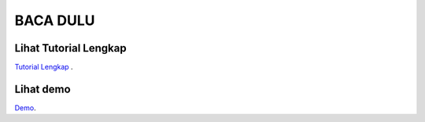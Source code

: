 
###################
BACA DULU
###################


*******************
Lihat Tutorial Lengkap 
*******************

`Tutorial Lengkap
<https://www.tokopedia.com/educatecode/tutorial-codeigniter-24-jam-mahir-codeigniter?src=topads>`_ .


*******************
Lihat demo
*******************

`Demo
<https://www.youtube.com/watch?v=K2wwtEDZJt4&feature=youtu.be>`_.

